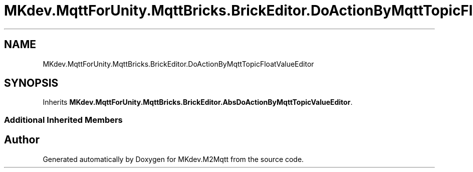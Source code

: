 .TH "MKdev.MqttForUnity.MqttBricks.BrickEditor.DoActionByMqttTopicFloatValueEditor" 3 "Thu May 9 2019" "MKdev.M2Mqtt" \" -*- nroff -*-
.ad l
.nh
.SH NAME
MKdev.MqttForUnity.MqttBricks.BrickEditor.DoActionByMqttTopicFloatValueEditor
.SH SYNOPSIS
.br
.PP
.PP
Inherits \fBMKdev\&.MqttForUnity\&.MqttBricks\&.BrickEditor\&.AbsDoActionByMqttTopicValueEditor\fP\&.
.SS "Additional Inherited Members"


.SH "Author"
.PP 
Generated automatically by Doxygen for MKdev\&.M2Mqtt from the source code\&.
